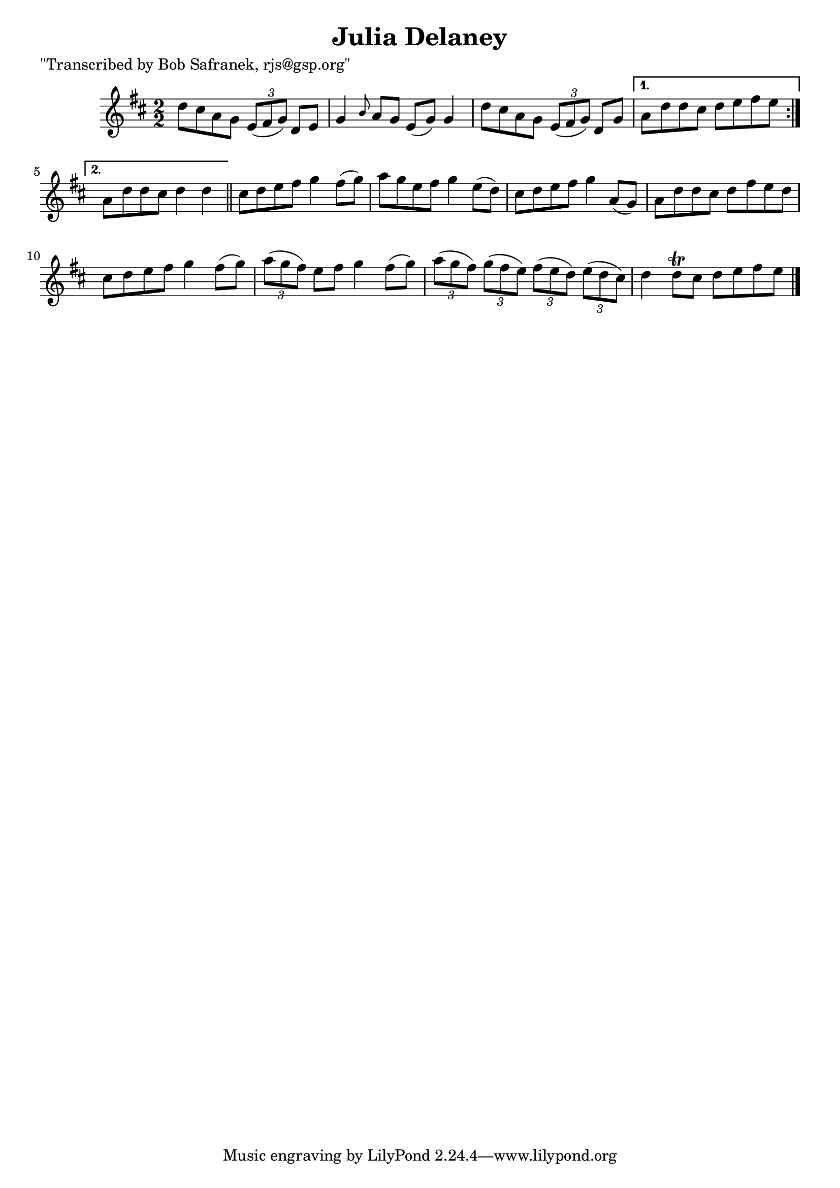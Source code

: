 
\version "2.16.2"
% automatically converted by musicxml2ly from xml/1401_bs.xml

%% additional definitions required by the score:
\language "english"


\header {
    poet = "\"Transcribed by Bob Safranek, rjs@gsp.org\""
    encoder = "abc2xml version 63"
    encodingdate = "2015-01-25"
    title = "Julia Delaney"
    }

\layout {
    \context { \Score
        autoBeaming = ##f
        }
    }
PartPOneVoiceOne =  \relative d'' {
    \repeat volta 2 {
        \key d \major \numericTimeSignature\time 2/2 d8 [ cs8 a8 g8 ]
        \times 2/3 {
            e8 ( [ fs8 g8 ) ] }
        d8 [ e8 ] | % 2
        g4 \grace { b8 } a8 [ g8 ] e8 ( [ g8 ) ] g4 | % 3
        d'8 [ cs8 a8 g8 ] \times 2/3 {
            e8 ( [ fs8 g8 ) ] }
        d8 [ g8 ] }
    \alternative { {
            | % 4
            a8 [ d8 d8 cs8 ] d8 [ e8 fs8 e8 ] }
        {
            | % 5
            a,8 [ d8 d8 cs8 ] d4 d4 }
        } \bar "||"
    cs8 [ d8 e8 fs8 ] g4 fs8 ( [ g8 ) ] | % 7
    a8 [ g8 e8 fs8 ] g4 e8 ( [ d8 ) ] | % 8
    cs8 [ d8 e8 fs8 ] g4 a,8 ( [ g8 ) ] | % 9
    a8 [ d8 d8 cs8 ] d8 [ fs8 e8 d8 ] | \barNumberCheck #10
    cs8 [ d8 e8 fs8 ] g4 fs8 ( [ g8 ) ] | % 11
    \times 2/3  {
        a8 ( [ g8 fs8 ) ] }
    e8 [ fs8 ] g4 fs8 ( [ g8 ) ] | % 12
    \times 2/3  {
        a8 ( [ g8 fs8 ) ] }
    \times 2/3  {
        g8 ( [ fs8 e8 ) ] }
    \times 2/3  {
        fs8 ( [ e8 d8 ) ] }
    \times 2/3  {
        e8 ( [ d8 cs8 ) ] }
    | % 13
    d4 d8 \trill [ cs8 ] d8 [ e8 fs8 e8 ] \bar "|."
    }


% The score definition
\score {
    <<
        \new Staff <<
            \context Staff << 
                \context Voice = "PartPOneVoiceOne" { \PartPOneVoiceOne }
                >>
            >>
        
        >>
    \layout {}
    % To create MIDI output, uncomment the following line:
    %  \midi {}
    }

